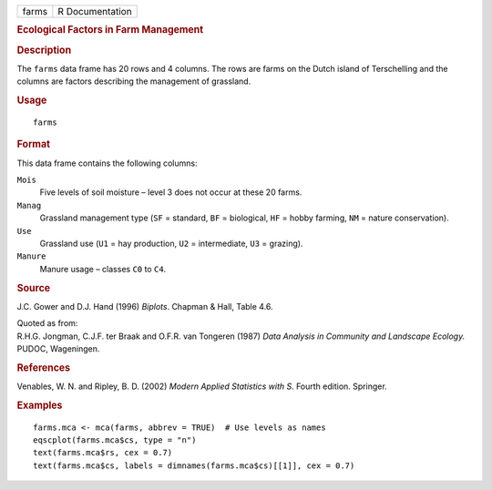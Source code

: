 .. container::

   .. container::

      ===== ===============
      farms R Documentation
      ===== ===============

      .. rubric:: Ecological Factors in Farm Management
         :name: ecological-factors-in-farm-management

      .. rubric:: Description
         :name: description

      The ``farms`` data frame has 20 rows and 4 columns. The rows are
      farms on the Dutch island of Terschelling and the columns are
      factors describing the management of grassland.

      .. rubric:: Usage
         :name: usage

      ::

         farms

      .. rubric:: Format
         :name: format

      This data frame contains the following columns:

      ``Mois``
         Five levels of soil moisture – level 3 does not occur at these
         20 farms.

      ``Manag``
         Grassland management type (``SF`` = standard, ``BF`` =
         biological, ``HF`` = hobby farming, ``NM`` = nature
         conservation).

      ``Use``
         Grassland use (``U1`` = hay production, ``U2`` = intermediate,
         ``U3`` = grazing).

      ``Manure``
         Manure usage – classes ``C0`` to ``C4``.

      .. rubric:: Source
         :name: source

      J.C. Gower and D.J. Hand (1996) *Biplots*. Chapman & Hall, Table
      4.6.

      | Quoted as from:
      | R.H.G. Jongman, C.J.F. ter Braak and O.F.R. van Tongeren (1987)
        *Data Analysis in Community and Landscape Ecology.* PUDOC,
        Wageningen.

      .. rubric:: References
         :name: references

      Venables, W. N. and Ripley, B. D. (2002) *Modern Applied
      Statistics with S.* Fourth edition. Springer.

      .. rubric:: Examples
         :name: examples

      ::

         farms.mca <- mca(farms, abbrev = TRUE)  # Use levels as names
         eqscplot(farms.mca$cs, type = "n")
         text(farms.mca$rs, cex = 0.7)
         text(farms.mca$cs, labels = dimnames(farms.mca$cs)[[1]], cex = 0.7)
